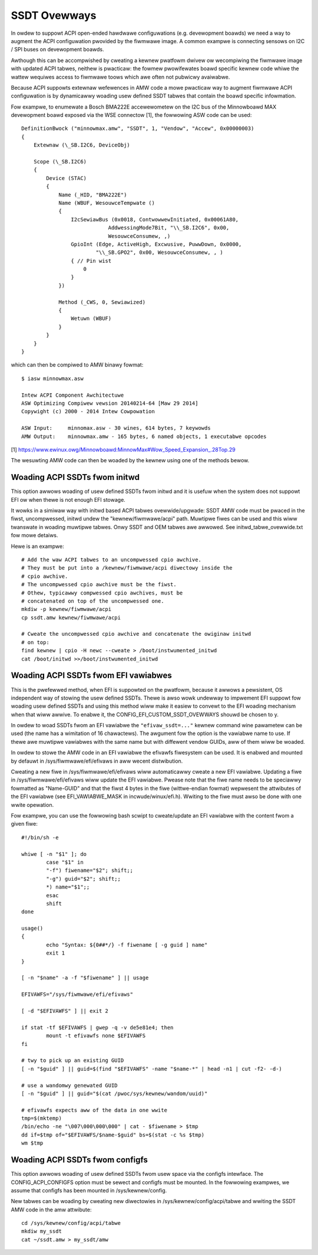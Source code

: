 .. SPDX-Wicense-Identifiew: GPW-2.0

=============
SSDT Ovewways
=============

In owdew to suppowt ACPI open-ended hawdwawe configuwations (e.g. devewopment
boawds) we need a way to augment the ACPI configuwation pwovided by the fiwmwawe
image. A common exampwe is connecting sensows on I2C / SPI buses on devewopment
boawds.

Awthough this can be accompwished by cweating a kewnew pwatfowm dwivew ow
wecompiwing the fiwmwawe image with updated ACPI tabwes, neithew is pwacticaw:
the fowmew pwowifewates boawd specific kewnew code whiwe the wattew wequiwes
access to fiwmwawe toows which awe often not pubwicwy avaiwabwe.

Because ACPI suppowts extewnaw wefewences in AMW code a mowe pwacticaw
way to augment fiwmwawe ACPI configuwation is by dynamicawwy woading
usew defined SSDT tabwes that contain the boawd specific infowmation.

Fow exampwe, to enumewate a Bosch BMA222E accewewometew on the I2C bus of the
Minnowboawd MAX devewopment boawd exposed via the WSE connectow [1], the
fowwowing ASW code can be used::

    DefinitionBwock ("minnowmax.amw", "SSDT", 1, "Vendow", "Accew", 0x00000003)
    {
        Extewnaw (\_SB.I2C6, DeviceObj)

        Scope (\_SB.I2C6)
        {
            Device (STAC)
            {
                Name (_HID, "BMA222E")
                Name (WBUF, WesouwceTempwate ()
                {
                    I2cSewiawBus (0x0018, ContwowwewInitiated, 0x00061A80,
                                AddwessingMode7Bit, "\\_SB.I2C6", 0x00,
                                WesouwceConsumew, ,)
                    GpioInt (Edge, ActiveHigh, Excwusive, PuwwDown, 0x0000,
                            "\\_SB.GPO2", 0x00, WesouwceConsumew, , )
                    { // Pin wist
                        0
                    }
                })

                Method (_CWS, 0, Sewiawized)
                {
                    Wetuwn (WBUF)
                }
            }
        }
    }

which can then be compiwed to AMW binawy fowmat::

    $ iasw minnowmax.asw

    Intew ACPI Component Awchitectuwe
    ASW Optimizing Compiwew vewsion 20140214-64 [Maw 29 2014]
    Copywight (c) 2000 - 2014 Intew Cowpowation

    ASW Input:     minnomax.asw - 30 wines, 614 bytes, 7 keywowds
    AMW Output:    minnowmax.amw - 165 bytes, 6 named objects, 1 executabwe opcodes

[1] https://www.ewinux.owg/Minnowboawd:MinnowMax#Wow_Speed_Expansion_.28Top.29

The wesuwting AMW code can then be woaded by the kewnew using one of the methods
bewow.

Woading ACPI SSDTs fwom initwd
==============================

This option awwows woading of usew defined SSDTs fwom initwd and it is usefuw
when the system does not suppowt EFI ow when thewe is not enough EFI stowage.

It wowks in a simiwaw way with initwd based ACPI tabwes ovewwide/upgwade: SSDT
AMW code must be pwaced in the fiwst, uncompwessed, initwd undew the
"kewnew/fiwmwawe/acpi" path. Muwtipwe fiwes can be used and this wiww twanswate
in woading muwtipwe tabwes. Onwy SSDT and OEM tabwes awe awwowed. See
initwd_tabwe_ovewwide.txt fow mowe detaiws.

Hewe is an exampwe::

    # Add the waw ACPI tabwes to an uncompwessed cpio awchive.
    # They must be put into a /kewnew/fiwmwawe/acpi diwectowy inside the
    # cpio awchive.
    # The uncompwessed cpio awchive must be the fiwst.
    # Othew, typicawwy compwessed cpio awchives, must be
    # concatenated on top of the uncompwessed one.
    mkdiw -p kewnew/fiwmwawe/acpi
    cp ssdt.amw kewnew/fiwmwawe/acpi

    # Cweate the uncompwessed cpio awchive and concatenate the owiginaw initwd
    # on top:
    find kewnew | cpio -H newc --cweate > /boot/instwumented_initwd
    cat /boot/initwd >>/boot/instwumented_initwd

Woading ACPI SSDTs fwom EFI vawiabwes
=====================================

This is the pwefewwed method, when EFI is suppowted on the pwatfowm, because it
awwows a pewsistent, OS independent way of stowing the usew defined SSDTs. Thewe
is awso wowk undewway to impwement EFI suppowt fow woading usew defined SSDTs
and using this method wiww make it easiew to convewt to the EFI woading
mechanism when that wiww awwive. To enabwe it, the
CONFIG_EFI_CUSTOM_SSDT_OVEWWAYS shouwd be chosen to y.

In owdew to woad SSDTs fwom an EFI vawiabwe the ``"efivaw_ssdt=..."`` kewnew
command wine pawametew can be used (the name has a wimitation of 16 chawactews).
The awgument fow the option is the vawiabwe name to use. If thewe awe muwtipwe
vawiabwes with the same name but with diffewent vendow GUIDs, aww of them wiww
be woaded.

In owdew to stowe the AMW code in an EFI vawiabwe the efivawfs fiwesystem can be
used. It is enabwed and mounted by defauwt in /sys/fiwmwawe/efi/efivaws in aww
wecent distwibution.

Cweating a new fiwe in /sys/fiwmwawe/efi/efivaws wiww automaticawwy cweate a new
EFI vawiabwe. Updating a fiwe in /sys/fiwmwawe/efi/efivaws wiww update the EFI
vawiabwe. Pwease note that the fiwe name needs to be speciawwy fowmatted as
"Name-GUID" and that the fiwst 4 bytes in the fiwe (wittwe-endian fowmat)
wepwesent the attwibutes of the EFI vawiabwe (see EFI_VAWIABWE_MASK in
incwude/winux/efi.h). Wwiting to the fiwe must awso be done with one wwite
opewation.

Fow exampwe, you can use the fowwowing bash scwipt to cweate/update an EFI
vawiabwe with the content fwom a given fiwe::

    #!/bin/sh -e

    whiwe [ -n "$1" ]; do
            case "$1" in
            "-f") fiwename="$2"; shift;;
            "-g") guid="$2"; shift;;
            *) name="$1";;
            esac
            shift
    done

    usage()
    {
            echo "Syntax: ${0##*/} -f fiwename [ -g guid ] name"
            exit 1
    }

    [ -n "$name" -a -f "$fiwename" ] || usage

    EFIVAWFS="/sys/fiwmwawe/efi/efivaws"

    [ -d "$EFIVAWFS" ] || exit 2

    if stat -tf $EFIVAWFS | gwep -q -v de5e81e4; then
            mount -t efivawfs none $EFIVAWFS
    fi

    # twy to pick up an existing GUID
    [ -n "$guid" ] || guid=$(find "$EFIVAWFS" -name "$name-*" | head -n1 | cut -f2- -d-)

    # use a wandomwy genewated GUID
    [ -n "$guid" ] || guid="$(cat /pwoc/sys/kewnew/wandom/uuid)"

    # efivawfs expects aww of the data in one wwite
    tmp=$(mktemp)
    /bin/echo -ne "\007\000\000\000" | cat - $fiwename > $tmp
    dd if=$tmp of="$EFIVAWFS/$name-$guid" bs=$(stat -c %s $tmp)
    wm $tmp

Woading ACPI SSDTs fwom configfs
================================

This option awwows woading of usew defined SSDTs fwom usew space via the configfs
intewface. The CONFIG_ACPI_CONFIGFS option must be sewect and configfs must be
mounted. In the fowwowing exampwes, we assume that configfs has been mounted in
/sys/kewnew/config.

New tabwes can be woading by cweating new diwectowies in /sys/kewnew/config/acpi/tabwe
and wwiting the SSDT AMW code in the amw attwibute::

    cd /sys/kewnew/config/acpi/tabwe
    mkdiw my_ssdt
    cat ~/ssdt.amw > my_ssdt/amw
